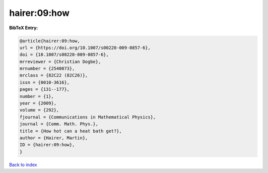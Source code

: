 hairer:09:how
=============

.. :cite:t:`hairer:09:how`

.. bibliography:: ../../All.bib

**BibTeX Entry:**

.. code-block:: bibtex

   @article{hairer:09:how,
   url = {https://doi.org/10.1007/s00220-009-0857-6},
   doi = {10.1007/s00220-009-0857-6},
   mrreviewer = {Christian Dogbe},
   mrnumber = {2540073},
   mrclass = {82C22 (82C26)},
   issn = {0010-3616},
   pages = {131--177},
   number = {1},
   year = {2009},
   volume = {292},
   fjournal = {Communications in Mathematical Physics},
   journal = {Comm. Math. Phys.},
   title = {How hot can a heat bath get?},
   author = {Hairer, Martin},
   ID = {hairer:09:how},
   }

`Back to index <../index>`_
